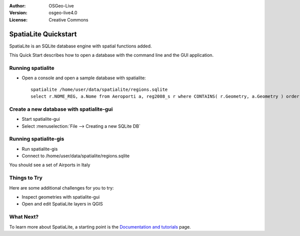 :Author: OSGeo-Live
:Version: osgeo-live4.0
:License: Creative Commons

.. _spatialite-quickstart:
 
.. image:: ../../images/project_logos/logo-spatialite.png
  :scale: 50 %
  :alt: project logo
  :align: right

*********************
SpatiaLite Quickstart 
*********************

SpatiaLite is an SQLite database engine with spatial functions added. 

This Quick Start describes how to open a database with the command line and the GUI application.


Running spatialite
==================

* Open a console and open a sample database with spatialite::

   spatialite /home/user/data/spatialite/regions.sqlite
   select r.NOME_REG, a.Nome from Aeroporti a, reg2008_s r where CONTAINS( r.Geometry, a.Geometry ) order by r.NOME_REG;


Create a new database with spatialite-gui
=========================================

* Start spatialite-gui
* Select :menuselection:`File --> Creating a new SQLite DB`


Running spatialite-gis
======================

* Run spatialite-gis 
* Connect to /home/user/data/spatialite/regions.sqlite

You should see a set of Airports in Italy


Things to Try
=============

Here are some additional challenges for you to try:

* Inspect geometries with spatialite-gui
* Open and edit SpatiaLite layers in QGIS

What Next?
==========

To learn more about SpatiaLite, a starting point is the `Documentation and tutorials`_ page.

.. _`Documentation and tutorials`: http://www.gaia-gis.it/spatialite/docs.html

